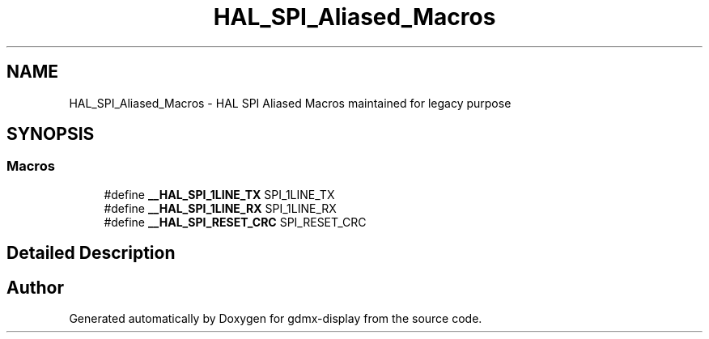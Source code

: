 .TH "HAL_SPI_Aliased_Macros" 3 "Mon May 24 2021" "gdmx-display" \" -*- nroff -*-
.ad l
.nh
.SH NAME
HAL_SPI_Aliased_Macros \- HAL SPI Aliased Macros maintained for legacy purpose
.SH SYNOPSIS
.br
.PP
.SS "Macros"

.in +1c
.ti -1c
.RI "#define \fB__HAL_SPI_1LINE_TX\fP   SPI_1LINE_TX"
.br
.ti -1c
.RI "#define \fB__HAL_SPI_1LINE_RX\fP   SPI_1LINE_RX"
.br
.ti -1c
.RI "#define \fB__HAL_SPI_RESET_CRC\fP   SPI_RESET_CRC"
.br
.in -1c
.SH "Detailed Description"
.PP 

.SH "Author"
.PP 
Generated automatically by Doxygen for gdmx-display from the source code\&.
